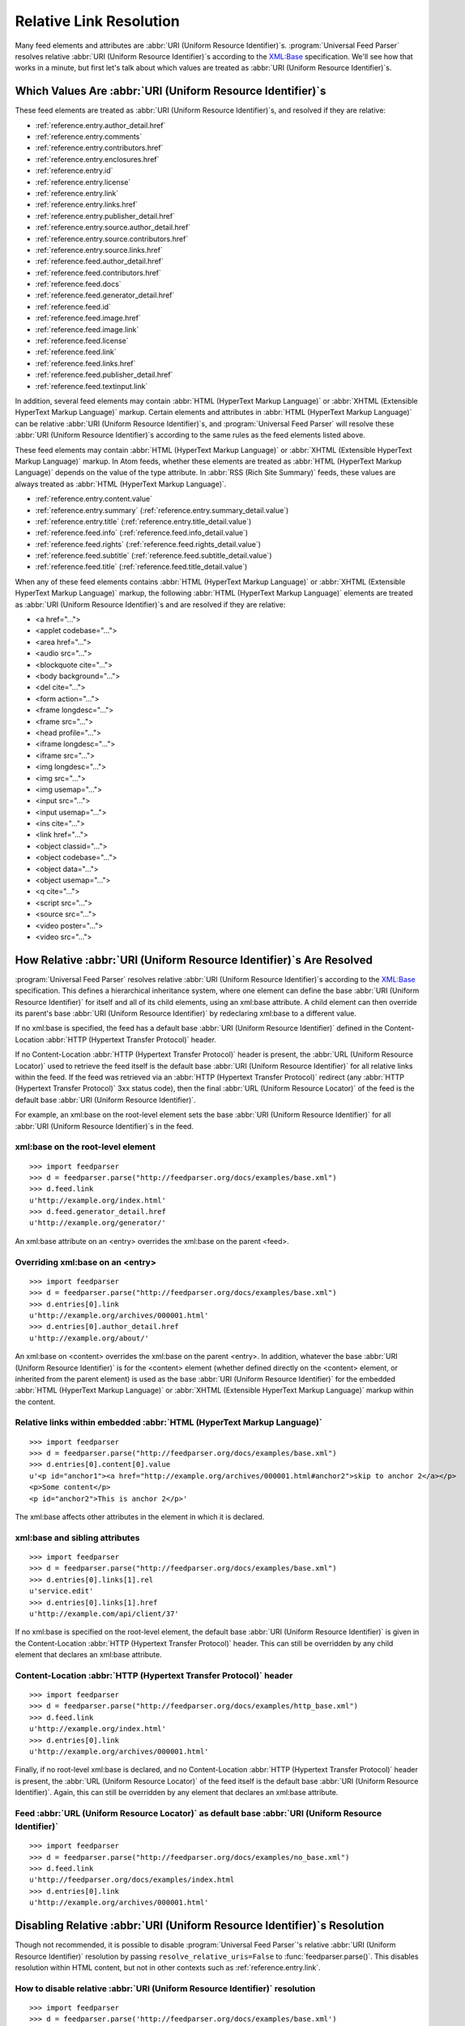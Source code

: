 .. _advanced.base:

Relative Link Resolution
========================

Many feed elements and attributes are :abbr:`URI (Uniform Resource Identifier)`\s.
:program:`Universal Feed Parser` resolves relative :abbr:`URI (Uniform Resource Identifier)`\s
according to the `XML:Base <http://www.w3.org/TR/xmlbase/>`_ specification.  We'll see how
that works in a minute, but first let's talk about which values are treated as
:abbr:`URI (Uniform Resource Identifier)`\s.


Which Values Are :abbr:`URI (Uniform Resource Identifier)`\s
------------------------------------------------------------

These feed elements are treated as :abbr:`URI (Uniform Resource Identifier)`\s,
and resolved if they are relative:

* :ref:`reference.entry.author_detail.href`
* :ref:`reference.entry.comments`
* :ref:`reference.entry.contributors.href`
* :ref:`reference.entry.enclosures.href`
* :ref:`reference.entry.id`
* :ref:`reference.entry.license`
* :ref:`reference.entry.link`
* :ref:`reference.entry.links.href`
* :ref:`reference.entry.publisher_detail.href`
* :ref:`reference.entry.source.author_detail.href`
* :ref:`reference.entry.source.contributors.href`
* :ref:`reference.entry.source.links.href`
* :ref:`reference.feed.author_detail.href`
* :ref:`reference.feed.contributors.href`
* :ref:`reference.feed.docs`
* :ref:`reference.feed.generator_detail.href`
* :ref:`reference.feed.id`
* :ref:`reference.feed.image.href`
* :ref:`reference.feed.image.link`
* :ref:`reference.feed.license`
* :ref:`reference.feed.link`
* :ref:`reference.feed.links.href`
* :ref:`reference.feed.publisher_detail.href`
* :ref:`reference.feed.textinput.link`

In addition, several feed elements may contain :abbr:`HTML (HyperText Markup Language)`
or :abbr:`XHTML (Extensible HyperText Markup Language)` markup. Certain elements and
attributes in :abbr:`HTML (HyperText Markup Language)` can be relative
:abbr:`URI (Uniform Resource Identifier)`\s, and :program:`Universal Feed Parser` will
resolve these :abbr:`URI (Uniform Resource Identifier)`\s according to the same rules
as the feed elements listed above.


These feed elements may contain :abbr:`HTML (HyperText Markup Language)` or
:abbr:`XHTML (Extensible HyperText Markup Language)` markup.  In Atom feeds,
whether these elements are treated as :abbr:`HTML (HyperText Markup Language)`
depends on the value of the type attribute.  In :abbr:`RSS (Rich Site Summary)`
feeds, these values are always treated as :abbr:`HTML (HyperText Markup Language)`.


* :ref:`reference.entry.content.value`
* :ref:`reference.entry.summary` (:ref:`reference.entry.summary_detail.value`)
* :ref:`reference.entry.title` (:ref:`reference.entry.title_detail.value`)
* :ref:`reference.feed.info` (:ref:`reference.feed.info_detail.value`)
* :ref:`reference.feed.rights` (:ref:`reference.feed.rights_detail.value`)
* :ref:`reference.feed.subtitle` (:ref:`reference.feed.subtitle_detail.value`)
* :ref:`reference.feed.title` (:ref:`reference.feed.title_detail.value`)


When any of these feed elements contains :abbr:`HTML (HyperText Markup Language)`
or :abbr:`XHTML (Extensible HyperText Markup Language)` markup, the
following :abbr:`HTML (HyperText Markup Language)` elements are treated as
:abbr:`URI (Uniform Resource Identifier)`\s and are resolved if they are
relative:


* <a href="...">
* <applet codebase="...">
* <area href="...">
* <audio src="...">
* <blockquote cite="...">
* <body background="...">
* <del cite="...">
* <form action="...">
* <frame longdesc="...">
* <frame src="...">
* <head profile="...">
* <iframe longdesc="...">
* <iframe src="...">
* <img longdesc="...">
* <img src="...">
* <img usemap="...">
* <input src="...">
* <input usemap="...">
* <ins cite="...">
* <link href="...">
* <object classid="...">
* <object codebase="...">
* <object data="...">
* <object usemap="...">
* <q cite="...">
* <script src="...">
* <source src="...">
* <video poster="...">
* <video src="...">


How Relative :abbr:`URI (Uniform Resource Identifier)`\s Are Resolved
---------------------------------------------------------------------

:program:`Universal Feed Parser` resolves relative :abbr:`URI (Uniform Resource Identifier)`\s
according to the `XML:Base <http://www.w3.org/TR/xmlbase/>`_ specification.
This defines a hierarchical inheritance system, where one element can define
the base :abbr:`URI (Uniform Resource Identifier)` for itself and all of its
child elements, using an xml:base attribute.  A child element can then override
its parent's base :abbr:`URI (Uniform Resource Identifier)` by redeclaring
xml:base to a different value.


If no xml:base is specified, the feed has a default base :abbr:`URI (Uniform Resource Identifier)`
defined in the Content-Location :abbr:`HTTP (Hypertext Transfer Protocol)` header.


If no Content-Location :abbr:`HTTP (Hypertext Transfer Protocol)` header is
present, the :abbr:`URL (Uniform Resource Locator)` used to retrieve the feed
itself is the default base :abbr:`URI (Uniform Resource Identifier)` for all
relative links within the feed.  If the feed was retrieved via an
:abbr:`HTTP (Hypertext Transfer Protocol)` redirect (any :abbr:`HTTP (Hypertext Transfer Protocol)`
3xx status code), then the final :abbr:`URL (Uniform Resource Locator)` of the
feed is the default base :abbr:`URI (Uniform Resource Identifier)`.


For example, an xml:base on the root-level element sets the base
:abbr:`URI (Uniform Resource Identifier)` for all :abbr:`URI (Uniform Resource Identifier)`\s in the feed.


xml:base on the root-level element
~~~~~~~~~~~~~~~~~~~~~~~~~~~~~~~~~~

::

    >>> import feedparser
    >>> d = feedparser.parse("http://feedparser.org/docs/examples/base.xml")
    >>> d.feed.link
    u'http://example.org/index.html'
    >>> d.feed.generator_detail.href
    u'http://example.org/generator/'


An xml:base attribute on an <entry> overrides the xml:base on the parent <feed>.


Overriding xml:base on an <entry>
~~~~~~~~~~~~~~~~~~~~~~~~~~~~~~~~~

::

    >>> import feedparser
    >>> d = feedparser.parse("http://feedparser.org/docs/examples/base.xml")
    >>> d.entries[0].link
    u'http://example.org/archives/000001.html'
    >>> d.entries[0].author_detail.href
    u'http://example.org/about/'


An xml:base on <content> overrides the xml:base on the parent <entry>.  In
addition, whatever the base :abbr:`URI (Uniform Resource Identifier)` is for
the <content> element (whether defined directly on the <content> element, or
inherited from the parent element) is used as the base :abbr:`URI (Uniform Resource Identifier)`
for the embedded :abbr:`HTML (HyperText Markup Language)`
or :abbr:`XHTML (Extensible HyperText Markup Language)` markup within the
content.


Relative links within embedded :abbr:`HTML (HyperText Markup Language)`
~~~~~~~~~~~~~~~~~~~~~~~~~~~~~~~~~~~~~~~~~~~~~~~~~~~~~~~~~~~~~~~~~~~~~~~

::

    >>> import feedparser
    >>> d = feedparser.parse("http://feedparser.org/docs/examples/base.xml")
    >>> d.entries[0].content[0].value
    u'<p id="anchor1"><a href="http://example.org/archives/000001.html#anchor2">skip to anchor 2</a></p>
    <p>Some content</p>
    <p id="anchor2">This is anchor 2</p>'



The xml:base affects other attributes in the element in which it is declared.


xml:base and sibling attributes
~~~~~~~~~~~~~~~~~~~~~~~~~~~~~~~

::

    >>> import feedparser
    >>> d = feedparser.parse("http://feedparser.org/docs/examples/base.xml")
    >>> d.entries[0].links[1].rel
    u'service.edit'
    >>> d.entries[0].links[1].href
    u'http://example.com/api/client/37'


If no xml:base is specified on the root-level element, the default base
:abbr:`URI (Uniform Resource Identifier)` is given in the Content-Location
:abbr:`HTTP (Hypertext Transfer Protocol)` header.  This can still be
overridden by any child element that declares an xml:base attribute.


Content-Location :abbr:`HTTP (Hypertext Transfer Protocol)` header
~~~~~~~~~~~~~~~~~~~~~~~~~~~~~~~~~~~~~~~~~~~~~~~~~~~~~~~~~~~~~~~~~~

::

    >>> import feedparser
    >>> d = feedparser.parse("http://feedparser.org/docs/examples/http_base.xml")
    >>> d.feed.link
    u'http://example.org/index.html'
    >>> d.entries[0].link
    u'http://example.org/archives/000001.html'


Finally, if no root-level xml:base is declared, and no Content-Location
:abbr:`HTTP (Hypertext Transfer Protocol)` header is present, the
:abbr:`URL (Uniform Resource Locator)` of the feed itself is the default base
:abbr:`URI (Uniform Resource Identifier)`.  Again, this can still be overridden
by any element that declares an xml:base attribute.


Feed :abbr:`URL (Uniform Resource Locator)` as default base :abbr:`URI (Uniform Resource Identifier)`
~~~~~~~~~~~~~~~~~~~~~~~~~~~~~~~~~~~~~~~~~~~~~~~~~~~~~~~~~~~~~~~~~~~~~~~~~~~~~~~~~~~~~~~~~~~~~~~~~~~~~

::

    >>> import feedparser
    >>> d = feedparser.parse("http://feedparser.org/docs/examples/no_base.xml")
    >>> d.feed.link
    u'http://feedparser.org/docs/examples/index.html
    >>> d.entries[0].link
    u'http://example.org/archives/000001.html'


.. _advanced.base.disable:

Disabling Relative :abbr:`URI (Uniform Resource Identifier)`\s Resolution
-------------------------------------------------------------------------

Though not recommended, it is possible to disable :program:`Universal Feed Parser`\'s relative
:abbr:`URI (Uniform Resource Identifier)` resolution by passing ``resolve_relative_uris=False``
to :func:`feedparser.parse()`. This disables resolution within HTML content,
but not in other contexts such as :ref:`reference.entry.link`.


How to disable relative :abbr:`URI (Uniform Resource Identifier)` resolution
~~~~~~~~~~~~~~~~~~~~~~~~~~~~~~~~~~~~~~~~~~~~~~~~~~~~~~~~~~~~~~~~~~~~~~~~~~~~

::

    >>> import feedparser
    >>> d = feedparser.parse('http://feedparser.org/docs/examples/base.xml')
    >>> d.entries[0].content[0].base
    u'http://example.org/archives/000001.html'
    >>> print d.entries[0].content[0].value
    <p id="anchor1"><a href="http://example.org/archives/000001.html#anchor2">skip to anchor 2</a></p>
    <p>Some content</p>
    <p id="anchor2">This is anchor 2</p>
    >>> feedparser.RESOLVE_RELATIVE_URIS = 0
    >>> d2 = feedparser.parse('http://feedparser.org/docs/examples/base.xml')
    >>> d2.entries[0].content[0].base
    u'http://example.org/archives/000001.html'
    >>> print d2.entries[0].content[0].value
    <p id="anchor1"><a href="#anchor2">skip to anchor 2</a></p>
    <p>Some content</p>
    <p id="anchor2">This is anchor 2</p>

